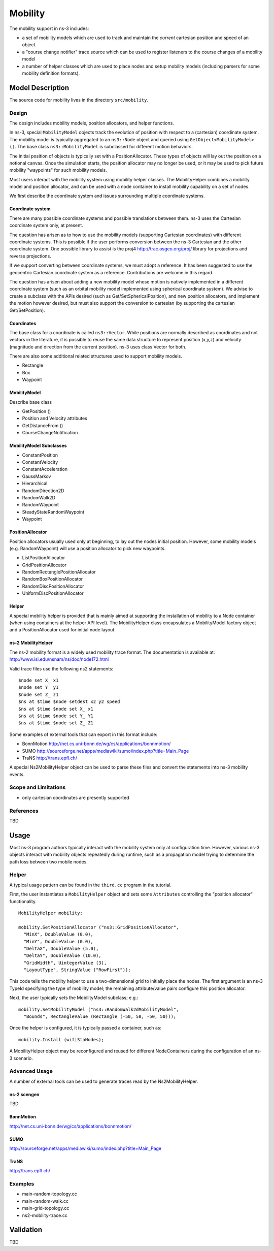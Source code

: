 Mobility
--------

.. heading hierarchy:
   ------------- Chapter
   ************* Section (#.#)
   ============= Subsection (#.#.#)
   ############# Paragraph (no number)

The mobility support in ns-3 includes:

- a set of mobility models which are used to track and maintain the *current* cartesian position and speed of an object.
- a "course change notifier" trace source which can be used to register listeners to the course changes of a mobility model
- a number of helper classes which are used to place nodes and setup mobility models (including parsers for some mobility definition formats).

Model Description
*****************

The source code for mobility lives in the directory ``src/mobility``.

Design
======

The design includes mobility models, position allocators, and helper
functions.  

In ns-3, special ``MobilityModel`` objects track the evolution of position
with respect to a (cartesian) coordinate system.  The mobility model
is typically aggregated to an ``ns3::Node`` object and queried using
``GetObject<MobilityModel> ()``. The base class ``ns3::MobilityModel``
is subclassed for different motion behaviors.

The initial position of objects is typically set with a PositionAllocator.
These types of objects will lay out the position on a notional canvas.
Once the simulation starts, the position allocator may no longer be
used, or it may be used to pick future mobility "waypoints" for such
mobility models.

Most users interact with the mobility system using mobility helper
classes.  The MobilityHelper combines a mobility model and position
allocator, and can be used with a node container to install mobility
capability on a set of nodes.

We first describe the coordinate system and issues 
surrounding multiple coordinate systems.

Coordinate system
#################

There are many possible coordinate systems and possible translations between
them.  ns-3 uses the Cartesian coordinate system only, at present.

The question has arisen as to how to use the mobility models (supporting
Cartesian coordinates) with different coordinate systems.  This is possible
if the user performs conversion between the ns-3 Cartesian and the
other coordinate system.  One possible library to assist is
the proj4 http://trac.osgeo.org/proj/ library for projections and reverse 
projections.

If we support converting between coordinate systems, we must adopt a
reference.  It has been suggested to use the geocentric Cartesian coordinate
system as a reference.  Contributions are welcome in this regard.

The question has arisen about adding a new mobility model whose motion
is natively implemented in a different coordinate system (such as an
orbital mobility model implemented using spherical coordinate system).
We advise to create a subclass with the APIs desired
(such as Get/SetSphericalPosition), and new position allocators, and 
implement the motion however desired, but must also support the conversion to 
cartesian (by supporting the cartesian Get/SetPosition). 

Coordinates
###########

The base class for a coordinate is called ``ns3::Vector``.  While
positions are normally described as coordinates and not vectors in
the literature, it is possible to reuse the same data structure to
represent position (x,y,z) and velocity (magnitude and direction
from the current position).  ns-3 uses class Vector for both.  
  
There are also some additional related structures used to support
mobility models.

- Rectangle
- Box
- Waypoint

MobilityModel
#############

Describe base class

- GetPosition ()
- Position and Velocity attributes
- GetDistanceFrom ()
- CourseChangeNotification

MobilityModel Subclasses
########################

- ConstantPosition
- ConstantVelocity
- ConstantAcceleration
- GaussMarkov
- Hierarchical
- RandomDirection2D
- RandomWalk2D
- RandomWaypoint
- SteadyStateRandomWaypoint
- Waypoint

PositionAllocator
#################

Position allocators usually used only at beginning, to lay out the nodes
initial position.  However, some mobility models (e.g. RandomWaypoint) will
use a position allocator to pick new waypoints.

- ListPositionAllocator
- GridPositionAllocator
- RandomRectanglePositionAllocator
- RandomBoxPositionAllocator
- RandomDiscPositionAllocator
- UniformDiscPositionAllocator

Helper
######

A special mobility helper is provided that is mainly aimed at supporting
the installation of mobility to a Node container (when using containers
at the helper API level).  The MobilityHelper class encapsulates 
a MobilityModel factory object and a PositionAllocator used for
initial node layout.  

ns-2 MobilityHelper
###################

The ns-2 mobility format is a widely used mobility trace format.  The
documentation is available at: http://www.isi.edu/nsnam/ns/doc/node172.html

Valid trace files use the following ns2 statements: ::

   $node set X_ x1
   $node set Y_ y1
   $node set Z_ z1
   $ns at $time $node setdest x2 y2 speed
   $ns at $time $node set X_ x1
   $ns at $time $node set Y_ Y1
   $ns at $time $node set Z_ Z1

Some examples of external tools that can export in this format include:

- BonnMotion http://net.cs.uni-bonn.de/wg/cs/applications/bonnmotion/
- SUMO http://sourceforge.net/apps/mediawiki/sumo/index.php?title=Main_Page
- TraNS http://trans.epfl.ch/

A special Ns2MobilityHelper object can be used to parse these files
and convert the statements into ns-3 mobility events.

Scope and Limitations
=====================

- only cartesian coordinates are presently supported

References
==========

TBD

Usage
*****

Most ns-3 program authors typically interact with the mobility system
only at configuration time.  However, various ns-3 objects interact
with mobility objects repeatedly during runtime, such as a propagation
model trying to determine the path loss between two mobile nodes.

Helper
======

A typical usage pattern can be found in the ``third.cc`` program in the
tutorial.

First, the user instantiates a ``MobilityHelper`` object and sets some
``Attributes`` controlling the "position allocator" functionality.

::

  MobilityHelper mobility;

  mobility.SetPositionAllocator ("ns3::GridPositionAllocator",
    "MinX", DoubleValue (0.0),
    "MinY", DoubleValue (0.0),
    "DeltaX", DoubleValue (5.0),
    "DeltaY", DoubleValue (10.0),
    "GridWidth", UintegerValue (3),
    "LayoutType", StringValue ("RowFirst"));

This code tells the mobility helper to use a two-dimensional grid to initially
place the nodes.  The first argument is an ns-3 TypeId specifying the
type of mobility model; the remaining attribute/value pairs configure
this position allocator.

Next, the user typically sets the MobilityModel subclass; e.g.:

::

  mobility.SetMobilityModel ("ns3::RandomWalk2dMobilityModel",
    "Bounds", RectangleValue (Rectangle (-50, 50, -50, 50)));

Once the helper is configured, it is typically passed a container, such as:

::

  mobility.Install (wifiStaNodes);

A MobilityHelper object may be reconfigured and reused for different
NodeContainers during the configuration of an ns-3 scenario.

Advanced Usage
==============

A number of external tools can be used to generate traces read by
the Ns2MobilityHelper.

ns-2 scengen
############

TBD

BonnMotion
##########

http://net.cs.uni-bonn.de/wg/cs/applications/bonnmotion/

SUMO
####

http://sourceforge.net/apps/mediawiki/sumo/index.php?title=Main_Page

TraNS
#####

http://trans.epfl.ch/

Examples
========

- main-random-topology.cc
- main-random-walk.cc
- main-grid-topology.cc
- ns2-mobility-trace.cc

Validation
**********

TBD
